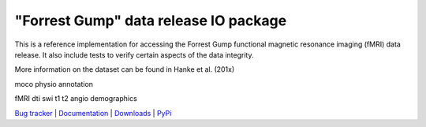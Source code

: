 ======================================
"Forrest Gump" data release IO package
======================================

This is a reference implementation for accessing the Forrest Gump functional
magnetic resonance imaging (fMRI) data release. It also include tests to verify
certain aspects of the data integrity.

More information on the dataset can be found in Hanke et al. (201x)


moco
physio
annotation

fMRI
dti
swi
t1
t2
angio
demographics



.. link list

`Bug tracker <https://github.com/gumpdata/gumpdata/issues>`_ |
`Documentation <https://gumpdata.readthedocs.org>`_ |
`Downloads <https://github.com/gumpdata/gumpdata/tags>`_ |
`PyPi <http://pypi.python.org/pypi/gumpdata>`_
